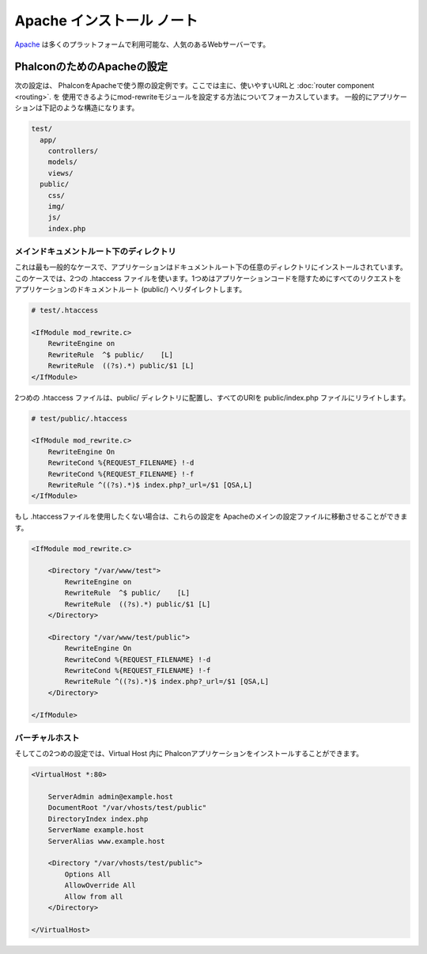 Apache インストール ノート
=========================

Apache_ は多くのプラットフォームで利用可能な、人気のあるWebサーバーです。

PhalconのためのApacheの設定
------------------------------
次の設定は、 PhalconをApacheで使う際の設定例です。ここでは主に、使いやすいURLと :doc:`router component <routing>`. を
使用できるようにmod-rewriteモジュールを設定する方法についてフォーカスしています。 一般的にアプリケーションは下記のような構造になります。

.. code-block:: php

    test/
      app/
        controllers/
        models/
        views/
      public/
        css/
        img/
        js/
        index.php

メインドキュメントルート下のディレクトリ
^^^^^^^^^^^^^^^^^^^^^^^^^^^^^^^^^^^^^^
これは最も一般的なケースで、アプリケーションはドキュメントルート下の任意のディレクトリにインストールされています。
このケースでは、2つの .htaccess ファイルを使います。1つめはアプリケーションコードを隠すためにすべてのリクエストを
アプリケーションのドキュメントルート (public/) へリダイレクトします。

.. code-block:: apacheconf

    # test/.htaccess

    <IfModule mod_rewrite.c>
        RewriteEngine on
        RewriteRule  ^$ public/    [L]
        RewriteRule  ((?s).*) public/$1 [L]
    </IfModule>

2つめの .htaccess ファイルは、public/ ディレクトリに配置し、すべてのURIを public/index.php ファイルにリライトします。

.. code-block:: apacheconf

    # test/public/.htaccess

    <IfModule mod_rewrite.c>
        RewriteEngine On
        RewriteCond %{REQUEST_FILENAME} !-d
        RewriteCond %{REQUEST_FILENAME} !-f
        RewriteRule ^((?s).*)$ index.php?_url=/$1 [QSA,L]
    </IfModule>

もし .htaccessファイルを使用したくない場合は、これらの設定を Apacheのメインの設定ファイルに移動させることができます。

.. code-block:: apacheconf

    <IfModule mod_rewrite.c>

        <Directory "/var/www/test">
            RewriteEngine on
            RewriteRule  ^$ public/    [L]
            RewriteRule  ((?s).*) public/$1 [L]
        </Directory>

        <Directory "/var/www/test/public">
            RewriteEngine On
            RewriteCond %{REQUEST_FILENAME} !-d
            RewriteCond %{REQUEST_FILENAME} !-f
            RewriteRule ^((?s).*)$ index.php?_url=/$1 [QSA,L]
        </Directory>

    </IfModule>

バーチャルホスト
^^^^^^^^^^^^^
そしてこの2つめの設定では、Virtual Host 内に Phalconアプリケーションをインストールすることができます。

.. code-block:: apacheconf

    <VirtualHost *:80>

        ServerAdmin admin@example.host
        DocumentRoot "/var/vhosts/test/public"
        DirectoryIndex index.php
        ServerName example.host
        ServerAlias www.example.host

        <Directory "/var/vhosts/test/public">
            Options All
            AllowOverride All
            Allow from all
        </Directory>

    </VirtualHost>

.. _Apache: http://httpd.apache.org/
